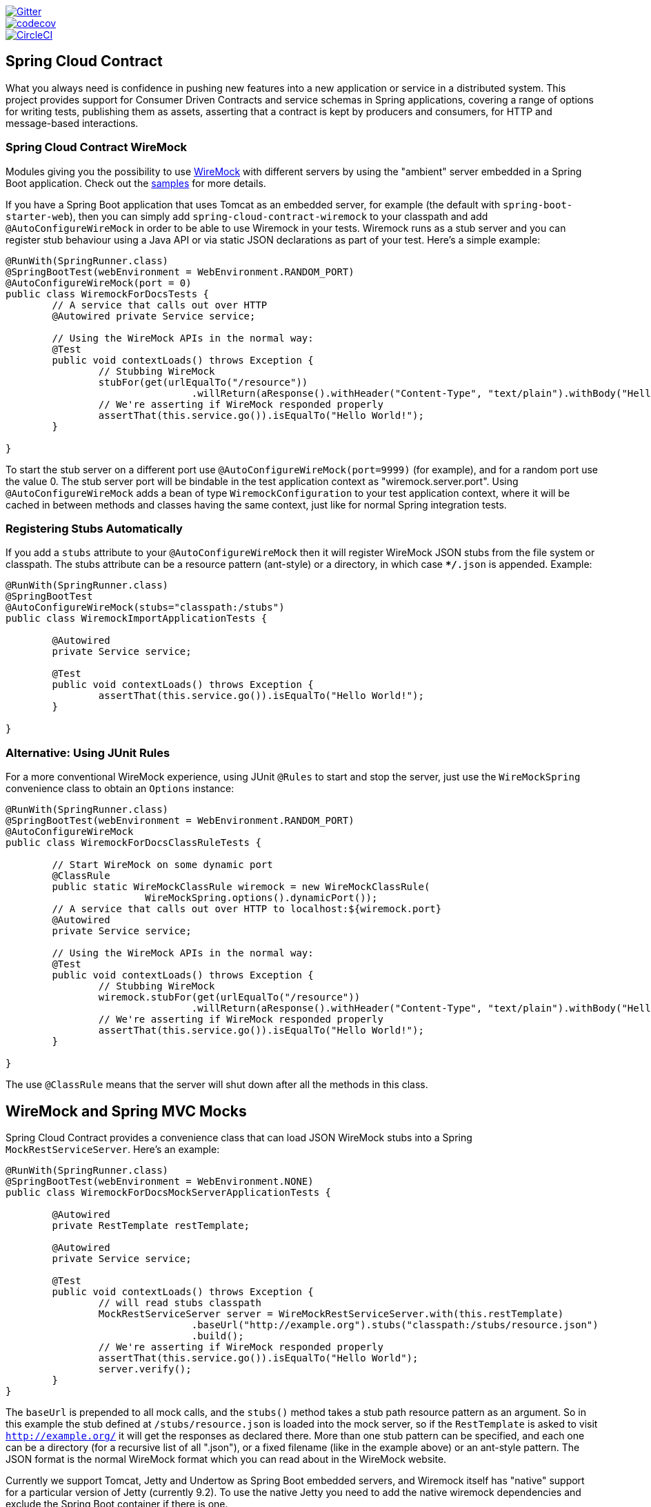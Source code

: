// Do not edit this file (e.g. go instead to src/main/asciidoc)

image::https://badges.gitter.im/Join%20Chat.svg[Gitter, link="https://gitter.im/spring-cloud/spring-cloud-contract?utm_source=badge&utm_medium=badge&utm_campaign=pr-badge&utm_content=badge"]
image::https://codecov.io/gh/spring-cloud/spring-cloud-contract/branch/master/graph/badge.svg["codecov", link="https://codecov.io/gh/spring-cloud/spring-cloud-contract"]
image::https://circleci.com/gh/spring-cloud/spring-cloud-contract.svg?style=svg["CircleCI", link="https://circleci.com/gh/spring-cloud/spring-cloud-contract"]

== Spring Cloud Contract

What you always need is confidence in pushing new features into a new application or service in a distributed system.
This project provides support for Consumer Driven Contracts and service schemas in Spring applications, covering a
range of options for writing tests, publishing them as assets, asserting that a contract is kept by producers
and consumers, for HTTP and message-based interactions.

=== Spring Cloud Contract WireMock

:core_path: ../../../..
:doc_samples: {core_path}/samples/wiremock-jetty

Modules giving you the possibility to use
http://wiremock.org[WireMock] with different servers by using the
"ambient" server embedded in a Spring Boot application. Check out the
https://github.com/spring-cloud/spring-cloud-contract/tree/master/samples[samples]
for more details.

If you have a Spring Boot application that uses Tomcat as an embedded
server, for example (the default with `spring-boot-starter-web`), then
you can simply add `spring-cloud-contract-wiremock` to your classpath
and add `@AutoConfigureWireMock` in order to be able to use Wiremock
in your tests. Wiremock runs as a stub server and you can register
stub behaviour using a Java API or via static JSON declarations as
part of your test. Here's a simple example:

[source,java,indent=0]
----
@RunWith(SpringRunner.class)
@SpringBootTest(webEnvironment = WebEnvironment.RANDOM_PORT)
@AutoConfigureWireMock(port = 0)
public class WiremockForDocsTests {
	// A service that calls out over HTTP
	@Autowired private Service service;

	// Using the WireMock APIs in the normal way:
	@Test
	public void contextLoads() throws Exception {
		// Stubbing WireMock
		stubFor(get(urlEqualTo("/resource"))
				.willReturn(aResponse().withHeader("Content-Type", "text/plain").withBody("Hello World!")));
		// We're asserting if WireMock responded properly
		assertThat(this.service.go()).isEqualTo("Hello World!");
	}

}
----

To start the stub server on a different port use `@AutoConfigureWireMock(port=9999)` (for example), and for a random port use the value 0. The stub server port will be bindable in the test application context as "wiremock.server.port". Using `@AutoConfigureWireMock` adds a bean of type `WiremockConfiguration` to your test application context, where it will be cached in between methods and classes having the same context, just like for normal Spring integration tests.

=== Registering Stubs Automatically

If you add a `stubs` attribute to your `@AutoConfigureWireMock` then
it will register WireMock JSON stubs from the file system or
classpath. The stubs attribute can be a resource pattern (ant-style)
or a directory, in which case `**/*.json` is appended. Example:

----
@RunWith(SpringRunner.class)
@SpringBootTest
@AutoConfigureWireMock(stubs="classpath:/stubs")
public class WiremockImportApplicationTests {

	@Autowired
	private Service service;

	@Test
	public void contextLoads() throws Exception {
		assertThat(this.service.go()).isEqualTo("Hello World!");
	}

}
----

=== Alternative: Using JUnit Rules

For a more conventional WireMock experience, using JUnit `@Rules` to
start and stop the server, just use the `WireMockSpring` convenience
class to obtain an `Options` instance:

[source,java,indent=0]
----
@RunWith(SpringRunner.class)
@SpringBootTest(webEnvironment = WebEnvironment.RANDOM_PORT)
@AutoConfigureWireMock
public class WiremockForDocsClassRuleTests {

	// Start WireMock on some dynamic port
	@ClassRule
	public static WireMockClassRule wiremock = new WireMockClassRule(
			WireMockSpring.options().dynamicPort());
	// A service that calls out over HTTP to localhost:${wiremock.port}
	@Autowired
	private Service service;

	// Using the WireMock APIs in the normal way:
	@Test
	public void contextLoads() throws Exception {
		// Stubbing WireMock
		wiremock.stubFor(get(urlEqualTo("/resource"))
				.willReturn(aResponse().withHeader("Content-Type", "text/plain").withBody("Hello World!")));
		// We're asserting if WireMock responded properly
		assertThat(this.service.go()).isEqualTo("Hello World!");
	}

}
----

The use `@ClassRule` means that the server will shut down after all the methods in this class.

== WireMock and Spring MVC Mocks

Spring Cloud Contract provides a convenience class that can load JSON WireMock stubs into a
Spring `MockRestServiceServer`. Here's an example:

[source,java,indent=0]
----
@RunWith(SpringRunner.class)
@SpringBootTest(webEnvironment = WebEnvironment.NONE)
public class WiremockForDocsMockServerApplicationTests {

	@Autowired
	private RestTemplate restTemplate;

	@Autowired
	private Service service;

	@Test
	public void contextLoads() throws Exception {
		// will read stubs classpath
		MockRestServiceServer server = WireMockRestServiceServer.with(this.restTemplate)
				.baseUrl("http://example.org").stubs("classpath:/stubs/resource.json")
				.build();
		// We're asserting if WireMock responded properly
		assertThat(this.service.go()).isEqualTo("Hello World");
		server.verify();
	}
}
----

The `baseUrl` is prepended to all mock calls, and the `stubs()`
method takes a stub path resource pattern as an argument. So in this
example the stub defined at `/stubs/resource.json` is loaded into the
mock server, so if the `RestTemplate` is asked to visit
`http://example.org/` it will get the responses as declared
there. More than one stub pattern can be specified, and each one can
be a directory (for a recursive list of all ".json"), or a fixed
filename (like in the example above) or an ant-style pattern. The JSON
format is the normal WireMock format which you can read about in the
WireMock website.

Currently we support Tomcat, Jetty and Undertow as Spring Boot
embedded servers, and Wiremock itself has "native" support for a
particular version of Jetty (currently 9.2). To use the native Jetty
you need to add the native wiremock dependencies and exclude the
Spring Boot container if there is one.

== Generating Stubs using RestDocs

https://projects.spring.io/spring-restdocs[Spring RestDocs] can be
used to generate documentation (e.g. in asciidoctor format) for an
HTTP API with Spring MockMvc or RestEasy. At the same time as you
generate documentation for your API, you can also generate WireMock
stubs, by using Spring Cloud Contract WireMock. Just write your normal
RestDocs test cases and use `@AutoConfigureRestDocs` to have stubs
automatically in the restdocs output directory. For example:


[source,java,indent=0]
----
@RunWith(SpringRunner.class)
@SpringBootTest
@AutoConfigureRestDocs(outputDir = "target/snippets")
@AutoConfigureMockMvc
public class ApplicationTests {

	@Autowired
	private MockMvc mockMvc;

	@Test
	public void contextLoads() throws Exception {
		mockMvc.perform(get("/resource"))
				.andExpect(content().string("Hello World"))
				.andDo(document("resource"));
	}
}
----

From this test will be generated a WireMock stub at
"target/snippets/stubs/resource.json". It matches all GET requests to
the "/resource" path.

Without any additional configuration this will create a stub with a
request matcher for the HTTP method and all headers except "host" and
"content-length". To match the request more precisely, for example to
match the body of a POST or PUT, we need to explicitly create a
request matcher. This will do two things: 1) create a stub that only
matches the way you specify, 2) assert that the request in the test
case also matches the same conditions.

The main entry point for this is `WireMockRestDocs.verify()` which can
be used as a substitute for the `document()` convenience method. For
example:

[source,java,indent=0]
----
@RunWith(SpringRunner.class)
@SpringBootTest
@AutoConfigureRestDocs(outputDir = "target/snippets")
@AutoConfigureMockMvc
public class ApplicationTests {

	@Autowired
	private MockMvc mockMvc;

	@Test
	public void contextLoads() throws Exception {
		mockMvc.perform(post("/resource")
                .content("{\"id\":\"123456\",\"message\":\"Hello World\"}"))
				.andExpect(status.isOk())
				.andDo(verify().jsonPath("$.id")
                        .stub("resource"));
	}
}
----

So this contract is saying: any valid POST with an "id" field will get
back an the same response as in this test. You can chain together
calls to `.jsonPath()` to add additional matchers. The
https://github.com/jayway/JsonPath[JayWay documentation] can help you
to get up to speed with JSON Path if it is unfamiliar to you.

Instead of the `jsonPath` and `contentType` convenience methods, you
can also use the WireMock APIs to verify the request matches the
created stub. Example:

[source,java,indent=0]
----
	@Test
	public void contextLoads() throws Exception {
		mockMvc.perform(post("/resource")
                .content("{\"id\":\"123456\",\"message\":\"Hello World\"}"))
				.andExpect(status.isOk())
				.andDo(verify()
						.wiremock(WireMock.post(
							urlPathEquals("/resource"))
							.withRequestBody(matchingJsonPath("$.id"))
                        .stub("post-resource"));
	}
----

The WireMock API is rich - you can match headers, query parameters,
and request body by regex as well as by json path - so this can useful
to create stubs with a wider range of parameters. The above example
will generate a stub something like this:

.post-resource.json
[source,json]
----
{
  "request" : {
    "url" : "/resource",
    "method" : "POST",
    "bodyPatterns" : [ {
      "matchesJsonPath" : "$.id"
    }]
  },
  "response" : {
    "status" : 200,
    "body" : "Hello World",
    "headers" : {
      "X-Application-Context" : "application:-1",
      "Content-Type" : "text/plain"
    }
  }
}
----

NOTE: You can use either the `wiremock()` method or the `jsonPath()`
and `contentType()` methods to create request matchers, but not both.

On the consumer side, assuming the `resource.json` generated above is
available on the classpath, you can create a stub using WireMock in a
number of different ways, including as described above using
`@AutoConfigureWireMock(stubs="classpath:resource.json")`.

=== Spring Cloud Contract Verifier

:introduction_url: https://raw.githubusercontent.com/spring-cloud/spring-cloud-contract/master

=== Introduction

IMPORTANT: http://codearte.github.io/accurest[The documentation to the deprecated Accurest project in version 1.1.0 is available here.]

TIP: The Accurest project was initially started by Marcin Grzejszczak and Jakub Kubrynski (http://codearte.io[codearte.io])

Just to make long story short - Spring Cloud Contract Verifier is a tool that enables Consumer Driven Contract (CDC) development of JVM-based applications. It is shipped
with __Contract Definition Language__ (DSL). Contract definitions are used to produce following resources:

* JSON stub definitions to be used by WireMock when doing integration testing on the client code (__client tests__).
Test code must still be written by hand, test data is produced by Spring Cloud Contract Verifier.
* Messaging routes if you're using one. We're integrating with Spring Integration, Spring Cloud Stream, Spring AMQP and Apache Camel. You can however set your own integrations if you want to
* Acceptance tests (in JUnit or Spock) used to verify if server-side implementation of the API is compliant with the contract (__server tests__).
Full test is generated by Spring Cloud Contract Verifier.

Spring Cloud Contract Verifier moves TDD to the level of software architecture.

==== Spring Cloud Contract Webinar

You can check out the video from the Spring Cloud Contract Webinar to watch the
explanation of the project and the concept of Consuner Driven Contracts. Video was recorded
on 25.10.2016.

video::4fJiz0woxAc[youtube]

==== Why?

Let us assume that we have a system comprising of multiple microservices:

image::https://raw.githubusercontent.com/spring-cloud/spring-cloud-contract/master/docs/src/main/asciidoc/images/Deps.png[Microservices Architecture]

===== Testing issues

If we wanted to test the application in top left corner if it can communicate with other services then we could do one of two things:

- deploy all microservices and perform end to end tests
- mock other microservices in unit / integration tests

Both have their advantages but also a lot of disadvantages. Let's focus on the latter.

*Deploy all microservices and perform end to end tests*

Advantages:

- simulates production
- tests real communication between services

Disadvantages:

- to test one microservice we would have to deploy 6 microservices, a couple of databases etc.
- the environment where the tests would be conducted would be locked for a single suite of tests (i.e. nobody else would be able to run the tests in the meantime).
- long to run
- very late feedback
- extremely hard to debug

*Mock other microservices in unit / integration tests*

Advantages:

- very fast feedback
- no infrastructure requirements

Disadvantages:

- the implementor of the service creates stubs thus they might have nothing to do with the reality
- you can go to production with passing tests and failing production

To solve the aforementioned issues Spring Cloud Contract Verifier with Stub Runner were created. Their main idea is to give you very fast feedback, without the need
to set up the whole world of microservices.

image::https://raw.githubusercontent.com/spring-cloud/spring-cloud-contract/master/docs/src/main/asciidoc/images/Stubs1.png[Stubbed Services]

If you work on stubs then the only applications you need are those that your application is using directly.

image::https://raw.githubusercontent.com/spring-cloud/spring-cloud-contract/master/docs/src/main/asciidoc/images/Stubs2.png[Stubbed Services]

Spring Cloud Contract Verifier gives you the certainty that the stubs that you're using were created by the service that you're calling. Also if you can use them it means that they were
tested against the producer's side. In other words - you can trust those stubs.

==== Purposes

The main purposes of Spring Cloud Contract Verifier with Stub Runner are:

  - to ensure that WireMock / Messaging stubs (used when developing the client) are doing exactly what actual server-side implementation will do,
  - to promote ATDD method and Microservices architectural style,
  - to provide a way to publish changes in contracts that are immediately visible on both sides,
  - to generate boilerplate test code used on the server side.

IMPORTANT: Spring Cloud Contract Verifier's purpose is NOT to start writing business features in the contracts.
Let's assume that we have a business use case of fraud check. If a user can be a fraud for 100 different reasons,
we would assume that you would create 2 contracts. One for the positive and one for the negative fraud case.
Contract tests are used to test contracts between applications and not to simulate full behaviour.

==== Client Side

During the tests you want to have a WireMock instance / Messaging route up and running that simulates the service Y.
You would like to feed that instance with a proper stub definition. That stub definition would need
to be valid and should also be reusable on the server side.

__Summing it up:__ On this side, in the stub definition, you can use patterns for request stubbing and you need exact
values for responses.

==== Server Side

Being a service Y since you are developing your stub, you need to be sure that it's actually resembling your
concrete implementation. You can't have a situation where your stub acts in one way and your application on
production behaves in a different way.

That's why from the provided stub acceptance tests will be generated that will ensure
that your application behaves in the same way as you define in your stub.

__Summing it up:__ On this side, in the stub definition, you need exact values as request and can use patterns/methods
for response verification.

==== Step by step guide to CDC

Let's take an example of Fraud Detection and Loan Issuance process. The business scenario is such that we want to issue loans to people but don't want them to steal the money from us. The current implementation of our system grants loans to everybody.

Let's assume that the `Loan Issuance` is a client to the
`Fraud Detection` server. In the current sprint we are required to develop a new feature - if a client wants to borrow too much money then we mark him as fraud.

Technical remark - Fraud Detection will have artifact id `http-server`, Loan Issuance `http-client` and both have group id `com.example`.

Social remark - both client and server development teams need to communicate directly and discuss changes while
going through the process. CDC is all about communication.

The https://github.com/spring-cloud/spring-cloud-contract/tree/master/samples/standalone/dsl/http-server[server side code is available here] and https://github.com/spring-cloud/spring-cloud-contract/tree/master/samples/standalone/dsl/http-client[the client side code here].

TIP: In this case the ownership of the contracts lays on the producer side. It means that physically
all the contract are present in the producer's repository

===== Technical note

If using the *SNAPSHOT* / *Milestone* / *Release Candidate* versions please add the following section to your

Maven POM

[source,xml,indent=0]
----
<repositories>
    <repository>
        <id>spring-snapshots</id>
        <name>Spring Snapshots</name>
        <url>https://repo.spring.io/snapshot</url>
        <snapshots>
            <enabled>true</enabled>
        </snapshots>
    </repository>
    <repository>
        <id>spring-milestones</id>
        <name>Spring Milestones</name>
        <url>https://repo.spring.io/milestone</url>
        <snapshots>
            <enabled>false</enabled>
        </snapshots>
    </repository>
    <repository>
        <id>spring-releases</id>
        <name>Spring Releases</name>
        <url>https://repo.spring.io/release</url>
        <snapshots>
            <enabled>false</enabled>
        </snapshots>
    </repository>
</repositories>
<pluginRepositories>
    <pluginRepository>
        <id>spring-snapshots</id>
        <name>Spring Snapshots</name>
        <url>https://repo.spring.io/snapshot</url>
        <snapshots>
            <enabled>true</enabled>
        </snapshots>
    </pluginRepository>
    <pluginRepository>
        <id>spring-milestones</id>
        <name>Spring Milestones</name>
        <url>https://repo.spring.io/milestone</url>
        <snapshots>
            <enabled>false</enabled>
        </snapshots>
    </pluginRepository>
    <pluginRepository>
        <id>spring-releases</id>
        <name>Spring Releases</name>
        <url>https://repo.spring.io/release</url>
        <snapshots>
            <enabled>false</enabled>
        </snapshots>
    </pluginRepository>
</pluginRepositories>
----

Gradle build

[source,groovy,indent=0]
----
repositories {
	mavenCentral()
	mavenLocal()
	maven { url "http://repo.spring.io/snapshot" }
	maven { url "http://repo.spring.io/milestone" }
	maven { url "http://repo.spring.io/release" }
}
----

===== Consumer side (Loan Issuance)

As a developer of the Loan Issuance service (a consumer of the Fraud Detection server):

*start doing TDD by writing a test to your feature*

[source,groovy,indent=0]
----
@Test
public void shouldBeRejectedDueToAbnormalLoanAmount() {
    // given:
    LoanApplication application = new LoanApplication(new Client("1234567890"),
            99999);
    // when:
    LoanApplicationResult loanApplication = service.loanApplication(application);
    // then:
    assertThat(loanApplication.getLoanApplicationStatus())
            .isEqualTo(LoanApplicationStatus.LOAN_APPLICATION_REJECTED);
    assertThat(loanApplication.getRejectionReason()).isEqualTo("Amount too high");
}
----

We've just written a test of our new feature. If a loan application for a big amount is received we should reject that loan application with some description.

*write the missing implementation*

At some point in time you need to send a request to the Fraud Detection service. Let's assume that we'd like to send the request containing the id of the client and the amount he wants to borrow from us. We'd like to send it to the `/fraudcheck` url via the `PUT` method.

[source,groovy,indent=0]
----
ResponseEntity<FraudServiceResponse> response =
        restTemplate.exchange("http://localhost:" + port + "/fraudcheck", HttpMethod.PUT,
                new HttpEntity<>(request, httpHeaders),
                FraudServiceResponse.class);
----

For simplicity we've hardcoded the port of the Fraud Detection service at `8080` and our application is running on `8090`.

If we'd start the written test it would obviously break since we have no service running on port `8080`.

*clone the Fraud Detection service repository locally*

We'll start playing around with the server side contract. That's why we need to first clone it.

[source,bash,indent=0]
----
git clone https://your-git-server.com/server-side.git local-http-server-repo
----

*define the contract locally in the repo of Fraud Detection service*

As consumers we need to define what exactly we want to achieve. We need to formulate our expectations. That's why we write the following contract.

[source,groovy,indent=0]
----
package contracts

org.springframework.cloud.contract.spec.Contract.make {
			request { // (1)
				method 'PUT' // (2)
				url '/fraudcheck' // (3)
				body([ // (4)
					clientId: value(consumer(regex('[0-9]{10}'))),
					loanAmount: 99999
					])
				headers { // (5)
					header('Content-Type', 'application/vnd.fraud.v1+json')
				}
			}
			response { // (6)
				status 200 // (7)
				body([ // (8)
					fraudCheckStatus: "FRAUD",
					rejectionReason: "Amount too high"
				])
				headers { // (9)
					 header('Content-Type': value(
							 producer(regex('application/vnd.fraud.v1.json.*')),
							 consumer('application/vnd.fraud.v1+json'))
					 )
				}
			}
}

/*
Since we don't want to force on the user to hardcode values of fields that are dynamic
(timestamps, database ids etc.), one can provide parametrize those entries by using the
`value(consumer(...), producer(...))` method. That way what's present in the `consumer`
section will end up in the produced stub. What's there in the `producer` will end up in the
autogenerated test. If you provide only the regular expression side without the concrete
value then Spring Cloud Contract will generate one for you.

From the Consumer perspective, when shooting a request in the integration test:

(1) - If the consumer sends a request
(2) - With the "PUT" method
(3) - to the URL "/fraudcheck"
(4) - with the JSON body that
 * has a field `clientId` that matches a regular expression `[0-9]{10}`
 * has a field `loanAmount` that is equal to `99999`
(5) - with header `Content-Type` equal to `application/vnd.fraud.v1+json`
(6) - then the response will be sent with
(7) - status equal `200`
(8) - and JSON body equal to
 { "fraudCheckStatus": "FRAUD", "rejectionReason": "Amount too high" }
(9) - with header `Content-Type` equal to `application/vnd.fraud.v1+json`

From the Producer perspective, in the autogenerated producer-side test:

(1) - A request will be sent to the producer
(2) - With the "PUT" method
(3) - to the URL "/fraudcheck"
(4) - with the JSON body that
 * has a field `clientId` that will have a generated value that matches a regular expression `[0-9]{10}`
 * has a field `loanAmount` that is equal to `99999`
(5) - with header `Content-Type` equal to `application/vnd.fraud.v1+json`
(6) - then the test will assert if the response has been sent with
(7) - status equal `200`
(8) - and JSON body equal to
 { "fraudCheckStatus": "FRAUD", "rejectionReason": "Amount too high" }
(9) - with header `Content-Type` matching `application/vnd.fraud.v1+json.*`
 */
----

The Contract is written using a statically typed Groovy DSL. You might be wondering what are those
`value(client(...), server(...))` parts. By using this notation Spring Cloud Contract allows you to
define parts of a JSON / URL / etc. which are dynamic. In case of an identifier or a timestamp you
don't want to hardcode a value. You want to allow some different ranges of values. That's why for
the consumer side you can set regular expressions matching those values. You can provide the body
either by means of a map notation or String with interpolations.
https://cloud.spring.io/spring-cloud-contract/spring-cloud-contract.html#_contract_dsl[Consult the docs
for more information.] We highly recommend using the map notation!

TIP: It's really important that you understand the map notation to set up contracts. Please read the
http://groovy-lang.org/json.html[Groovy docs regarding JSON]

The aforementioned contract is an agreement between two sides that:

- if an HTTP request is sent with
** a method `PUT` on an endpoint `/fraudcheck`
** JSON body with `clientPesel` matching the regular expression `[0-9]{10}` and `loanAmount` equal to `99999`
** and with a header `Content-Type` equal to `application/vnd.fraud.v1+json`
- then an HTTP response would be sent to the consumer that
** has status `200`
** contains JSON body with the `fraudCheckStatus` field containing a value `FRAUD` and the `rejectionReason` field having value `Amount too high`
** and a `Content-Type` header with a value of `application/vnd.fraud.v1+json`

Once we're ready to check the API in practice in the integration tests we need to just install the stubs locally

*add the Spring Cloud Contract Verifier plugin*

We can add either Maven or Gradle plugin - in this example we'll show how to add Maven. First we need to add the `Spring Cloud Contract` BOM.

[source,xml,indent=0]
----
<dependencyManagement>
    <dependencies>
        <dependency>
            <groupId>org.springframework.cloud</groupId>
            <artifactId>spring-cloud-dependencies</artifactId>
            <version>${spring-cloud-dependencies.version}</version>
            <type>pom</type>
            <scope>import</scope>
        </dependency>
    </dependencies>
</dependencyManagement>
----

Next, the `Spring Cloud Contract Verifier` Maven plugin

[source,xml,indent=0]
----
<plugin>
    <groupId>org.springframework.cloud</groupId>
    <artifactId>spring-cloud-contract-maven-plugin</artifactId>
    <version>${spring-cloud-contract.version}</version>
    <extensions>true</extensions>
    <configuration>
        <packageWithBaseClasses>com.example.fraud</packageWithBaseClasses>
    </configuration>
</plugin>
----

Since the plugin was added we get the `Spring Cloud Contract Verifier` features which from the provided contracts:

- generate and run tests
- produce and install stubs

We don't want to generate tests since we, as consumers, want only to play with the stubs. That's why we need to skip the tests generation and execution. When we execute:

[source,bash,indent=0]
----
cd local-http-server-repo
./mvnw clean install -DskipTests
----

In the logs we'll see something like this:

[source,bash,indent=0]
----
[INFO] --- spring-cloud-contract-maven-plugin:1.0.0.BUILD-SNAPSHOT:generateStubs (default-generateStubs) @ http-server ---
[INFO] Building jar: /some/path/http-server/target/http-server-0.0.1-SNAPSHOT-stubs.jar
[INFO]
[INFO] --- maven-jar-plugin:2.6:jar (default-jar) @ http-server ---
[INFO] Building jar: /some/path/http-server/target/http-server-0.0.1-SNAPSHOT.jar
[INFO]
[INFO] --- spring-boot-maven-plugin:1.4.0.BUILD-SNAPSHOT:repackage (default) @ http-server ---
[INFO]
[INFO] --- maven-install-plugin:2.5.2:install (default-install) @ http-server ---
[INFO] Installing /some/path/http-server/target/http-server-0.0.1-SNAPSHOT.jar to /path/to/your/.m2/repository/com/example/http-server/0.0.1-SNAPSHOT/http-server-0.0.1-SNAPSHOT.jar
[INFO] Installing /some/path/http-server/pom.xml to /path/to/your/.m2/repository/com/example/http-server/0.0.1-SNAPSHOT/http-server-0.0.1-SNAPSHOT.pom
[INFO] Installing /some/path/http-server/target/http-server-0.0.1-SNAPSHOT-stubs.jar to /path/to/your/.m2/repository/com/example/http-server/0.0.1-SNAPSHOT/http-server-0.0.1-SNAPSHOT-stubs.jar
----

This line is extremely important

[source,bash,indent=0]
----
[INFO] Installing /some/path/http-server/target/http-server-0.0.1-SNAPSHOT-stubs.jar to /path/to/your/.m2/repository/com/example/http-server/0.0.1-SNAPSHOT/http-server-0.0.1-SNAPSHOT-stubs.jar
----

It's confirming that the stubs of the `http-server` have been installed in the local repository.

*run the integration tests*

In order to profit from the Spring Cloud Contract Stub Runner functionality of automatic stub downloading you have to do the following in our consumer side project (`Loan Application service`).

Add the `Spring Cloud Contract` BOM

[source,xml,indent=0]
----
<dependencyManagement>
    <dependencies>
        <dependency>
            <groupId>org.springframework.cloud</groupId>
            <artifactId>spring-cloud-dependencies</artifactId>
            <version>${spring-cloud-dependencies.version}</version>
            <type>pom</type>
            <scope>import</scope>
        </dependency>
    </dependencies>
</dependencyManagement>
----

Add the dependency to `Spring Cloud Contract Stub Runner`

[source,xml,indent=0]
----
<dependency>
    <groupId>org.springframework.cloud</groupId>
    <artifactId>spring-cloud-starter-contract-stub-runner</artifactId>
    <scope>test</scope>
</dependency>
----

Annotate your test class with `@AutoConfigureStubRunner`. In the annotation provide the group id and artifact id for the Stub Runner to download stubs of your collaborators. Also provide the offline work switch since you're playing with the collaborators offline (optional step).

[source,groovy,indent=0]
----
@RunWith(SpringRunner.class)
@SpringBootTest
@AutoConfigureStubRunner(ids = {"com.example:http-server-dsl:+:stubs:8080"}, workOffline = true)
public class LoanApplicationServiceTests {
----

Now if you run your tests you'll see sth like this:

[source,bash,indent=0]
----
2016-07-19 14:22:25.403  INFO 41050 --- [           main] o.s.c.c.stubrunner.AetherStubDownloader  : Desired version is + - will try to resolve the latest version
2016-07-19 14:22:25.438  INFO 41050 --- [           main] o.s.c.c.stubrunner.AetherStubDownloader  : Resolved version is 0.0.1-SNAPSHOT
2016-07-19 14:22:25.439  INFO 41050 --- [           main] o.s.c.c.stubrunner.AetherStubDownloader  : Resolving artifact com.example:http-server:jar:stubs:0.0.1-SNAPSHOT using remote repositories []
2016-07-19 14:22:25.451  INFO 41050 --- [           main] o.s.c.c.stubrunner.AetherStubDownloader  : Resolved artifact com.example:http-server:jar:stubs:0.0.1-SNAPSHOT to /path/to/your/.m2/repository/com/example/http-server/0.0.1-SNAPSHOT/http-server-0.0.1-SNAPSHOT-stubs.jar
2016-07-19 14:22:25.465  INFO 41050 --- [           main] o.s.c.c.stubrunner.AetherStubDownloader  : Unpacking stub from JAR [URI: file:/path/to/your/.m2/repository/com/example/http-server/0.0.1-SNAPSHOT/http-server-0.0.1-SNAPSHOT-stubs.jar]
2016-07-19 14:22:25.475  INFO 41050 --- [           main] o.s.c.c.stubrunner.AetherStubDownloader  : Unpacked file to [/var/folders/0p/xwq47sq106x1_g3dtv6qfm940000gq/T/contracts100276532569594265]
2016-07-19 14:22:27.737  INFO 41050 --- [           main] o.s.c.c.stubrunner.StubRunnerExecutor    : All stubs are now running RunningStubs [namesAndPorts={com.example:http-server:0.0.1-SNAPSHOT:stubs=8080}]
----

Which means that Stub Runner has found your stubs and started a server for app with group id `com.example`, artifact id `http-server` with version `0.0.1-SNAPSHOT` of the stubs and with `stubs` classifier on port `8080`.

*file a PR*

What we did until now is an iterative process. We can play around with the contract, install it locally and work on the consumer side until we're happy with the contract.

Once we're satisfied with the results and the test passes publish a PR to the server side. Currently the consumer side work is done.

===== Producer side (Fraud Detection server)

As a developer of the Fraud Detection server (a server to the Loan Issuance service):

*initial implementation*

As a reminder here you can see the initial implementation

[source,java,indent=0]
----
@RequestMapping(
        value = "/fraudcheck",
        method = PUT,
        consumes = FRAUD_SERVICE_JSON_VERSION_1,
        produces = FRAUD_SERVICE_JSON_VERSION_1)
public FraudCheckResult fraudCheck(@RequestBody FraudCheck fraudCheck) {
return new FraudCheckResult(FraudCheckStatus.OK, NO_REASON);
}
----

*take over the PR*

[source,bash,indent=0]
----
git checkout -b contract-change-pr master
git pull https://your-git-server.com/server-side-fork.git contract-change-pr
----

You have to add the dependencies needed by the autogenerated tests

[source,xml,indent=0]
----
    <dependency>
    <groupId>org.springframework.cloud</groupId>
    <artifactId>spring-cloud-starter-contract-verifier</artifactId>
    <scope>test</scope>
</dependency>
----

In the configuration of the Maven plugin we passed the `baseClassForTests` property

[source,xml,indent=0]
----
<plugin>
    <groupId>org.springframework.cloud</groupId>
    <artifactId>spring-cloud-contract-maven-plugin</artifactId>
    <version>${spring-cloud-contract.version}</version>
    <extensions>true</extensions>
    <configuration>
        <packageWithBaseClasses>com.example.fraud</packageWithBaseClasses>
    </configuration>
</plugin>
----

That's because all the generated tests will extend that class. Over there you can set up your Spring Context or whatever is necessary. In our case we're using http://rest-assured.io/[Rest Assured MVC] to start the server side `FraudDetectionController`.

[source,java,indent=0]
----
package com.example.fraud;

import com.example.fraud.FraudDetectionController;
import com.jayway.restassured.module.mockmvc.RestAssuredMockMvc;

import org.junit.Before;

public class FraudBase {

	@Before
	public void setup() {
		RestAssuredMockMvc.standaloneSetup(new FraudDetectionController());
	}

	public void assertThatRejectionReasonIsNull(Object rejectionReason) {
		assert rejectionReason == null;
	}
}
----

Now, if you run the `./mvnw clean install` you would get sth like this:

[source,bash,indent=0]
----
Results :

Tests in error:
  ContractVerifierTest.validate_shouldMarkClientAsFraud:32 » IllegalState Parsed...
----

That's because you have a new contract from which a test was generated and it failed since you haven't implemented the feature. The autogenerated test would look like this:

[source,java,indent=0]
----
@Test
public void validate_shouldMarkClientAsFraud() throws Exception {
    // given:
        MockMvcRequestSpecification request = given()
                .header("Content-Type", "application/vnd.fraud.v1+json")
                .body("{\"clientPesel\":\"1234567890\",\"loanAmount\":99999}");

    // when:
        ResponseOptions response = given().spec(request)
                .put("/fraudcheck");

    // then:
        assertThat(response.statusCode()).isEqualTo(200);
        assertThat(response.header("Content-Type")).matches("application/vnd.fraud.v1.json.*");
    // and:
        DocumentContext parsedJson = JsonPath.parse(response.getBody().asString());
        assertThatJson(parsedJson).field("fraudCheckStatus").matches("[A-Z]{5}");
        assertThatJson(parsedJson).field("rejectionReason").isEqualTo("Amount too high");
}
----

As you can see all the `producer()` parts of the Contract that were present in the `value(consumer(...), producer(...))` blocks got injected into the test.

What's important here to note is that on the producer side we also are doing TDD. We have expectations in form of a test. This test is shooting a request to our own application to an URL, headers and body defined in the contract. It also is expecting very precisely defined values in the response. In other words you have is your `red` part of `red`, `green` and `refactor`. Time to convert the `red` into the `green`.

*write the missing implementation*

Now since we now what is the expected input and expected output let's write the missing implementation.

[source,java,indent=0]
----
@RequestMapping(
        value = "/fraudcheck",
        method = PUT,
        consumes = FRAUD_SERVICE_JSON_VERSION_1,
        produces = FRAUD_SERVICE_JSON_VERSION_1)
public FraudCheckResult fraudCheck(@RequestBody FraudCheck fraudCheck) {
if (amountGreaterThanThreshold(fraudCheck)) {
    return new FraudCheckResult(FraudCheckStatus.FRAUD, AMOUNT_TOO_HIGH);
}
return new FraudCheckResult(FraudCheckStatus.OK, NO_REASON);
}
----

If we execute `./mvnw clean install` again the tests will pass. Since the `Spring Cloud Contract Verifier` plugin adds the tests to the `generated-test-sources` you can actually run those tests from your IDE.

*deploy your app*

Once you've finished your work it's time to deploy your change. First merge the branch

[source,bash,indent=0]
----
git checkout master
git merge --no-ff contract-change-pr
git push origin master
----

Then we assume that your CI would run sth like `./mvnw clean deploy` which would publish both the application and the stub artifcats.

===== Consumer side (Loan Issuance) final step

As a developer of the Loan Issuance service (a consumer of the Fraud Detection server):

*merge branch to master*

[source,bash,indent=0]
----
git checkout master
git merge --no-ff contract-change-pr
----

*work online*

Now you can disable the offline work for Spring Cloud Contract Stub Runner ad provide where the repository with your stubs is placed. At this moment the stubs of the server side will be automatically downloaded from Nexus / Artifactory.
You can switch off the value of the `workOffline` parameter in your annotation. Below you can see an
example of achieving the same by changing the properties.

[source,yaml,indent=0]
----
stubrunner:
  ids: 'com.example:http-server-dsl:+:stubs:8080'
  repositoryRoot: http://repo.spring.io/libs-snapshot
----

And that's it!

==== Dependencies

Spring Cloud Contract Verifier and Stub Runner are using the following libraries

- http://wiremock.org/[WireMock]
- https://github.com/jayway/JsonPath[Jayway JSONPath]
- https://github.com/marcingrzejszczak/jsonassert[JSONAssert from Marcin Grzejszczak]

==== Additional links

Below you can find some resources related to Spring Cloud Contract Verifier and Stub Runner. Note that some can be outdated since the Spring Cloud Contract Verifier project
is under constant development.

===== Videos

*Marcin Grzejszczak and Jakub Kubryński talking about Spring Cloud Contract Verifier*

video::msRFcQM07-Y[youtube]

https://www.youtube.com/watch?v=msRFcQM07-Y[click here to see the video]

*Olga Maciaszek-Sharma talking about Accurest (Spring Cloud Contract Verifier predecessor)*

video::daafmTYFoDU[youtube]

https://www.youtube.com/watch?v=daafmTYFoDU[click here to see the video]

*Marcin Grzejszczak and Jakub Kubryński talking about Accurest (Spring Cloud Contract Verifier predecessor)*

video::130779882[vimeo]

https://vimeo.com/130779882[click here to see the video]

===== Readings

- http://www.slideshare.net/MarcinGrzejszczak/stick-to-the-rules-consumer-driven-contracts-201507-confitura[Slides from Marcin Grzejszczak's talk about Accurest]
- http://toomuchcoding.com/blog/categories/accurest/[Accurest related articles from Marcin Grzejszczak's blog]
- http://toomuchcoding.com/blog/categories/spring-cloud-contract/[Spring Cloud Contract related articles from Marcin Grzejszczak's blog]
- http://groovy-lang.org/json.html[Groovy docs regarding JSON]

==== Samples

Here you can find some https://github.com/spring-cloud/spring-cloud-contract/tree/master/samples/[samples].

=== FAQ

==== Why use Spring Cloud Contract Verifier and not X ?

For the time being Spring Cloud Contract Verifier is a JVM based tool. So it could be your first pick when you're already creating
software for the JVM. This project has a lot of really interesting features but especially quite a few of them definitely make
Spring Cloud Contract Verifier stand out on the "market" of Consumer Driven Contract (CDC) tooling. Out of many the most interesting are:

- Possibility to do CDC with messaging
- Clear and easy to use, statically typed DSL
- Possibility to copy paste your current JSON file to the contract and only edit its elements
- Automatic generation of tests from the defined Contract
- Stub Runner functionality - the stubs are automatically downloaded at runtime from Nexus / Artifactory
- Spring Cloud integration - no discovery service is needed for integration tests

==== What is this value(consumer(), producer()) ?

One of the biggest challenges related to stubs is their reusability. Only if they can be vastly used, will they serve their purpose.
What typically makes that difficult are the hard-coded values of request / response elements. For example dates or ids.
Imagine the following JSON request

[source,json,indent=0]
----
{
    "time" : "2016-10-10 20:10:15",
    "id" : "9febab1c-6f36-4a0b-88d6-3b6a6d81cd4a",
    "body" : "foo"
}
----

and JSON response

[source,json,indent=0]
----
{
    "time" : "2016-10-10 21:10:15",
    "id" : "c4231e1f-3ca9-48d3-b7e7-567d55f0d051",
    "body" : "bar"
}
----

Imagine the pain required to set proper value of the `time` field (let's assume that this content is generated by the
database) by changing the clock in the system or providing stub implementations of data providers. The same is related
to the field called `id`. Will you create a stubbed implementation of UUID generator? Makes little sense...

So as a consumer you would like to send a request that matches any form of a time or any UUID. That way your system
will work as usual - will generate data and you won't have to stub anything out. Let's assume that in case of the aforementioned
JSON the most important part is the `body` field. You can focus on that and provide matching for other fields. In other words
you would like the stub to work like this:

[source,json,indent=0]
----
{
    "time" : "SOMETHING THAT MATCHES TIME",
    "id" : "SOMETHING THAT MATCHES UUID",
    "body" : "foo"
}
----

As far as the response goes as a consumer you need a concrete value that you can operate on. So such a JSON is valid

[source,json,indent=0]
----
{
    "time" : "2016-10-10 21:10:15",
    "id" : "c4231e1f-3ca9-48d3-b7e7-567d55f0d051",
    "body" : "bar"
}
----

As you could see in the previous sections we generate tests from contracts. So from the producer's side the situation looks
much different. We're parsing the provided contract and in the test we want to send a real request to your endpoints.
So for the case of a producer for the request we can't have any sort of matching. We need concrete values that the
producer's backend can work on. Such a JSON would be a valid one:

[source,json,indent=0]
----
{
    "time" : "2016-10-10 20:10:15",
    "id" : "9febab1c-6f36-4a0b-88d6-3b6a6d81cd4a",
    "body" : "foo"
}
----

On the other hand from the point of view of the validity of the contract the response doesn't necessarily have to
contain concrete values of `time` or `id`. Let's say that you generate those on the producer side - again, you'd
have to do a lot of stubbing to ensure that you always return the same values. That's why from the producer's side
what you might want is the following response:

[source,json,indent=0]
----
{
    "time" : "SOMETHING THAT MATCHES TIME",
    "id" : "SOMETHING THAT MATCHES UUID",
    "body" : "bar"
}
----

How can you then provide one time a matcher for the consumer and a concrete value for the producer and vice versa?
In Spring Cloud Contract we're allowing you to provide a *dynamic value*. That means that it can differ for both
sides of the communication. You can pass the values:

Either via the `value` method

[source,groovy,indent=0]
----
value(consumer(...), producer(...))
value(stub(...), test(...))
value(client(...), server(...))
----

or using the `$()` method

[source,groovy,indent=0]
----
$(consumer(...), producer(...))
$(stub(...), test(...))
$(client(...), server(...))
----

You can read more about this in the https://cloud.spring.io/spring-cloud-contract/spring-cloud-contract.html#_contract_dsl[Contract DSL section].

Calling `value()` or `$()` tells Spring Cloud Contract that you will be passing a dynamic value.
Inside the `consumer()` method you pass the value that should be used on the consumer side (in the generated stub).
Inside the `producer()` method you pass the value that should be used on the producer side (in the generated test).

TIP: If on one side you have passed the regular expression and you haven't passed the other, then the
other side will get auto-generated.

Most often you will use that method together with the `regex` helper method. E.g. `consumer(regex('[0-9]{10}'))`.

To sum it up the contract for the aforementioned scenario would look more or less like this (the regular expression
for time and UUID are simplified and most likely invalid but we want to keep things very simple in this example):

[source,groovy,indent=0]
----
org.springframework.cloud.contract.spec.Contract.make {
				request {
					method 'GET'
					url '/someUrl'
					body([
					    time : value(consumer(regex('[0-9]{4}-[0-9]{2}-[0-9]{2} [0-2][0-9]-[0-5][0-9]-[0-5][0-9]')),
					    id: value(consumer(regex('[0-9a-zA-z]{8}-[0-9a-zA-z]{4}-[0-9a-zA-z]{4}-[0-9a-zA-z]{12}'))
					    body: "foo"
					])
				}
			response {
				status 200
				body([
					    time : value(producer(regex('[0-9]{4}-[0-9]{2}-[0-9]{2} [0-2][0-9]-[0-5][0-9]-[0-5][0-9]')),
					    id: value([producer(regex('[0-9a-zA-z]{8}-[0-9a-zA-z]{4}-[0-9a-zA-z]{4}-[0-9a-zA-z]{12}'))
					    body: "bar"
					])
			}
}
----

IMPORTANT: Please read the http://groovy-lang.org/json.html[Groovy docs related to JSON] to understand how to
properly structure the request / response bodies.

==== How to do Stubs versioning?

===== API Versioning

Let's try to answer a question what versioning really means. If you're referring to the API version then there are
different approaches.

- use Hypermedia, links and do not version your API by any means
- pass versions through headers / urls

I will not try to answer a question which approach is better. Whatever suit your needs and allows you to generate
business value should be picked.

Let's assume that you do version your API. In that case you should provide as many contracts as many versions you support.
You can create a subfolder for every version or append it to th contract name - whatever suits you more.

===== JAR versioning

If by versioning you mean the version of the JAR that contains the stubs then there are essentially two main approaches.

Let's assume that you're doing Continuous Delivery / Deployment which means that you're generating a new version of
the jar each time you go through the pipeline and that jar can go to production at any time. For example your jar version
looks like this (it got built on the 20.10.2016 at 20:15:21) :

[source,groovy,indent=0]
----
1.0.0.20161020-201521-RELEASE
----

In that case your generated stub jar will look like this.

[source,groovy,indent=0]
----
1.0.0.20161020-201521-RELEASE-stubs.jar
----

In this case you should inside your `application.yml` or `@AutoConfigureStubRunner` when referencing stubs provide the
 latest version of the stubs. You can do that by passing the `+` sign. Example

[source,java,indent=0]
----
@AutoConfigureStubRunner(ids = {"com.example:http-server-dsl:+:stubs:8080"})
----

If the versioning however is fixed (e.g. `1.0.4.RELEASE` or `2.1.1`) then you have to set the concrete value of the jar
version. Example for 2.1.1.

[source,java,indent=0]
----
@AutoConfigureStubRunner(ids = {"com.example:http-server-dsl:2.1.1:stubs:8080"})
----

===== Dev or prod stubs

You can manipulate the classifier to run the tests against current development version of the stubs of other services
 or the ones that were deployed to production. If you alter your build to deploy the stubs with the `prod-stubs` classifier
 once you reach production deployment then you can run tests in one case with dev stubs and one with prod stubs.

Example of tests using development version of stubs

[source,java,indent=0]
----
@AutoConfigureStubRunner(ids = {"com.example:http-server-dsl:+:stubs:8080"})
----

Example of tests using production version of stubs

[source,java,indent=0]
----
@AutoConfigureStubRunner(ids = {"com.example:http-server-dsl:+:prod-stubs:8080"})
----

You can pass those values also via properties from your deployment pipeline.

==== Common repo with contracts

Another way of storing contracts other than having them with the producer is keeping them in a common place.
It can be related to security issues where the consumers can't clone the producer's code. Also if you keep
contracts in a single place then you, as a producer, will know how many consumers you have and which
consumer will you break with your local changes.

===== Repo structure

Let's assume that we have a producer with coordinates `com.example:server` and 3 consumers: `client1`,
`client2`, `client3`. Then in the repository with common contracts you would have the following setup
(which you can checkout https://github.com/spring-cloud/spring-cloud-contract/tree/master/samples/standalone/contracts[here]:

[source,bash,indent=0]
----
├── com
│   └── example
│       └── server
│           ├── client1
│           │   └── expectation.groovy
│           ├── client2
│           │   └── expectation.groovy
│           ├── client3
│           │   └── expectation.groovy
│           └── pom.xml
├── mvnw
├── mvnw.cmd
├── pom.xml
└── src
    └── assembly
        └── contracts.xml
----

As you can see the under the slash-delimited groupid `/` artifact id folder (`com/example/server`) you have
expectations of the 3 consumers (`client1`, `client2` and `client3`). Expectations are the standard Groovy DSL
contract files as described throughout this documentation. This repository has to produce a JAR file that maps
one to one to the contents of the repo.

Example of a `pom.xml` inside the `server` folder.

[source,xml,indent=0]
----
<?xml version="1.0" encoding="UTF-8"?>
<project xmlns="http://maven.apache.org/POM/4.0.0" xmlns:xsi="http://www.w3.org/2001/XMLSchema-instance"
	xsi:schemaLocation="http://maven.apache.org/POM/4.0.0 http://maven.apache.org/xsd/maven-4.0.0.xsd">
	<modelVersion>4.0.0</modelVersion>

	<groupId>com.example</groupId>
	<artifactId>server</artifactId>
	<version>0.0.1-SNAPSHOT</version>

	<name>Server Stubs</name>
	<description>POM used to install locally stubs for consumer side</description>

	<parent>
		<groupId>org.springframework.boot</groupId>
		<artifactId>spring-boot-starter-parent</artifactId>
		<version>1.4.0.BUILD-SNAPSHOT</version>
		<relativePath />
	</parent>

	<properties>
		<project.build.sourceEncoding>UTF-8</project.build.sourceEncoding>
		<java.version>1.8</java.version>
		<spring-cloud-contract.version>1.0.2.BUILD-SNAPSHOT</spring-cloud-contract.version>
		<spring-cloud-dependencies.version>Camden.BUILD-SNAPSHOT</spring-cloud-dependencies.version>
	</properties>

	<dependencyManagement>
		<dependencies>
			<dependency>
				<groupId>org.springframework.cloud</groupId>
				<artifactId>spring-cloud-dependencies</artifactId>
				<version>${spring-cloud-dependencies.version}</version>
				<type>pom</type>
				<scope>import</scope>
			</dependency>
		</dependencies>
	</dependencyManagement>

	<build>
		<plugins>
			<plugin>
				<groupId>org.springframework.cloud</groupId>
				<artifactId>spring-cloud-contract-maven-plugin</artifactId>
				<version>${spring-cloud-contract.version}</version>
				<extensions>true</extensions>
				<configuration>
					<!-- By default it would search under src/test/resources/ -->
					<contractsDirectory>${project.basedir}</contractsDirectory>
				</configuration>
			</plugin>
		</plugins>
	</build>

	<repositories>
		<repository>
			<id>spring-snapshots</id>
			<name>Spring Snapshots</name>
			<url>https://repo.spring.io/snapshot</url>
			<snapshots>
				<enabled>true</enabled>
			</snapshots>
		</repository>
		<repository>
			<id>spring-milestones</id>
			<name>Spring Milestones</name>
			<url>https://repo.spring.io/milestone</url>
			<snapshots>
				<enabled>false</enabled>
			</snapshots>
		</repository>
		<repository>
			<id>spring-releases</id>
			<name>Spring Releases</name>
			<url>https://repo.spring.io/release</url>
			<snapshots>
				<enabled>false</enabled>
			</snapshots>
		</repository>
	</repositories>
	<pluginRepositories>
		<pluginRepository>
			<id>spring-snapshots</id>
			<name>Spring Snapshots</name>
			<url>https://repo.spring.io/snapshot</url>
			<snapshots>
				<enabled>true</enabled>
			</snapshots>
		</pluginRepository>
		<pluginRepository>
			<id>spring-milestones</id>
			<name>Spring Milestones</name>
			<url>https://repo.spring.io/milestone</url>
			<snapshots>
				<enabled>false</enabled>
			</snapshots>
		</pluginRepository>
		<pluginRepository>
			<id>spring-releases</id>
			<name>Spring Releases</name>
			<url>https://repo.spring.io/release</url>
			<snapshots>
				<enabled>false</enabled>
			</snapshots>
		</pluginRepository>
	</pluginRepositories>

</project>
----

As you can see there are no dependencies other than the Spring Cloud Contract Verifier Maven plugin.
Those poms are necessary for the consumer side to run `mvn clean install -DskipTests` to locally install
 stubs of the producer project.

The `pom.xml` in the root folder can look like this:

[source,xml,indent=0]
----
<?xml version="1.0" encoding="UTF-8"?>
<project xmlns="http://maven.apache.org/POM/4.0.0" xmlns:xsi="http://www.w3.org/2001/XMLSchema-instance"
		 xsi:schemaLocation="http://maven.apache.org/POM/4.0.0 http://maven.apache.org/xsd/maven-4.0.0.xsd">
	<modelVersion>4.0.0</modelVersion>

	<groupId>com.example.standalone</groupId>
	<artifactId>contracts</artifactId>
	<version>0.0.1-SNAPSHOT</version>

	<name>Contracts</name>
	<description>Contains all the Spring Cloud Contracts, well, contracts. JAR used by the producers to generate tests and stubs</description>

	<properties>
		<project.build.sourceEncoding>UTF-8</project.build.sourceEncoding>
	</properties>

	<build>
		<plugins>
			<plugin>
				<groupId>org.apache.maven.plugins</groupId>
				<artifactId>maven-assembly-plugin</artifactId>
				<executions>
					<execution>
						<id>contracts</id>
						<phase>prepare-package</phase>
						<goals>
							<goal>single</goal>
						</goals>
						<configuration>
							<attach>true</attach>
							<descriptor>${basedir}/src/assembly/contracts.xml</descriptor>
							<!-- If you want an explicit classifier remove the following line -->
							<appendAssemblyId>false</appendAssemblyId>
						</configuration>
					</execution>
				</executions>
			</plugin>
		</plugins>
	</build>

</project>
----

It's using the assembly plugin in order to build the JAR with all the contracts. Example of such setup is here:

[source,xml,indent=0]
----
<assembly xmlns="http://maven.apache.org/plugins/maven-assembly-plugin/assembly/1.1.3"
		  xmlns:xsi="http://www.w3.org/2001/XMLSchema-instance"
		  xsi:schemaLocation="http://maven.apache.org/plugins/maven-assembly-plugin/assembly/1.1.3 http://maven.apache.org/xsd/assembly-1.1.3.xsd">
	<id>project</id>
	<formats>
		<format>jar</format>
	</formats>
	<includeBaseDirectory>false</includeBaseDirectory>
	<fileSets>
		<fileSet>
			<directory>${project.basedir}</directory>
			<outputDirectory>/</outputDirectory>
			<useDefaultExcludes>true</useDefaultExcludes>
			<excludes>
				<exclude>**/${project.build.directory}/**</exclude>
				<exclude>mvnw</exclude>
				<exclude>mvnw.cmd</exclude>
				<exclude>.mvn/**</exclude>
				<exclude>src/**</exclude>
			</excludes>
		</fileSet>
	</fileSets>
</assembly>
----

===== Workflow

The workflow would look similar to the one presented in the `Step by step guide to CDC`. The only difference
 is that the producer doesn't own the contracts anymore. So the consumer and the producer have to work on
 common contracts in a common repository.

====== Consumer

When the *consumer* wants to work on the contracts offline, instead of cloning the producer code, the
consumer team clones the common repository, goes to the required producer's folder (e.g. `com/example/server`)
and runs `mvn clean install -DskipTests` to install locally the stubs converted from the contracts.

TIP: You need to have http://maven.apache.org/download.cgi[Maven installed locally]

====== Producer

As a *producer* it's enough to alter the Spring Cloud Contract Verifier to provide the URL and the dependency
of the JAR containing the contracts:

[source,xml,indent=0]
----
<plugin>
    <groupId>org.springframework.cloud</groupId>
    <artifactId>spring-cloud-contract-maven-plugin</artifactId>
    <configuration>
        <contractsRepositoryUrl>http://link/to/your/nexus/or/artifactory/or/sth</contractsRepositoryUrl>
        <contractDependency>
            <groupId>com.example.standalone</groupId>
            <artifactId>contracts</artifactId>
        </contractDependency>
    </configuration>
</plugin>
----

With this setup the JAR with groupid `com.example.standalone` and artifactid `contracts` will be downloaded
from `http://link/to/your/nexus/or/artifactory/or/sth`. It will be then unpacked in a local temporary folder
and contracts present under the `com/example/server` will be picked as the ones used to generate the
tests and the stubs. Due to this convention the producer team will know which consumer teams will be broken
when some incompatible changes are done.

The rest of the flow looks the same.

==== Can I have multiple base classes for tests?

Yes! Check out the https://cloud.spring.io/spring-cloud-contract/spring-cloud-contract.html#_different_base_classes_for_contracts[Different base classes for contracts] sections
of either Gradle or Maven plugins.

=== Links

Here you can find interesting links related to Spring Cloud Contract Verifier:

- https://github.com/spring-cloud/spring-cloud-contract/[Spring Cloud Contract Github Repository]
- https://cloud.spring.io/spring-cloud-contract/spring-cloud-contract.html[Spring Cloud Contract Documentation]
- https://cloud.spring.io/spring-cloud-contract/spring-cloud-contract.html/deprecated[Accurest Legacy Documentation]
- https://cloud.spring.io/spring-cloud-contract/spring-cloud-contract.html/#spring-cloud-contract-stub-runner[Spring Cloud Contract Stub Runner Documentation]
- https://cloud.spring.io/spring-cloud-contract/spring-cloud-contract.html/#stub-runner-for-messaging[Spring Cloud Contract Stub Runner Messaging Documentation]
- https://gitter.im/spring-cloud/spring-cloud-contract[Spring Cloud Contract Gitter]
- https://github.com/spring-cloud/spring-cloud-contract[Spring Cloud Contract Maven Plugin]

== Documentation

You can read more about Spring Cloud Contract Verifier by reading the {documentation_url}[docs]

== Contributing

Spring Cloud is released under the non-restrictive Apache 2.0 license,
and follows a very standard Github development process, using Github
tracker for issues and merging pull requests into master. If you want
to contribute even something trivial please do not hesitate, but
follow the guidelines below.

=== Sign the Contributor License Agreement
Before we accept a non-trivial patch or pull request we will need you to sign the
https://cla.pivotal.io/sign/spring[Contributor License Agreement].
Signing the contributor's agreement does not grant anyone commit rights to the main
repository, but it does mean that we can accept your contributions, and you will get an
author credit if we do.  Active contributors might be asked to join the core team, and
given the ability to merge pull requests.

=== Code of Conduct
This project adheres to the Contributor Covenant https://github.com/spring-cloud/spring-cloud-build/blob/master/docs/src/main/asciidoc/code-of-conduct.adoc[code of
conduct]. By participating, you  are expected to uphold this code. Please report
unacceptable behavior to spring-code-of-conduct@pivotal.io.

=== Code Conventions and Housekeeping
None of these is essential for a pull request, but they will all help.  They can also be
added after the original pull request but before a merge.

* Use the Spring Framework code format conventions. If you use Eclipse
  you can import formatter settings using the
  `eclipse-code-formatter.xml` file from the
  https://raw.githubusercontent.com/spring-cloud/spring-cloud-build/master/spring-cloud-dependencies-parent/eclipse-code-formatter.xml[Spring
  Cloud Build] project. If using IntelliJ, you can use the
  http://plugins.jetbrains.com/plugin/6546[Eclipse Code Formatter
  Plugin] to import the same file.
* Make sure all new `.java` files to have a simple Javadoc class comment with at least an
  `@author` tag identifying you, and preferably at least a paragraph on what the class is
  for.
* Add the ASF license header comment to all new `.java` files (copy from existing files
  in the project)
* Add yourself as an `@author` to the .java files that you modify substantially (more
  than cosmetic changes).
* Add some Javadocs and, if you change the namespace, some XSD doc elements.
* A few unit tests would help a lot as well -- someone has to do it.
* If no-one else is using your branch, please rebase it against the current master (or
  other target branch in the main project).
* When writing a commit message please follow http://tbaggery.com/2008/04/19/a-note-about-git-commit-messages.html[these conventions],
  if you are fixing an existing issue please add `Fixes gh-XXXX` at the end of the commit
  message (where XXXX is the issue number).

== How to build it

=== Project structure

Here you can find the Spring Cloud Contract folder structure

```
├── samples
├── scripts
├── spring-cloud-contract-dependencies
├── spring-cloud-contract-spec
├── spring-cloud-contract-starters
├── spring-cloud-contract-stub-runner
├── spring-cloud-contract-tools
├── spring-cloud-contract-verifier
├── spring-cloud-contract-wiremock
└── tests
```

 - `samples` - folder contains test samples together with standalone ones used also to build documentation
 - `scripts` - contains scripts to build and test `Spring Cloud Contract` with Maven, Gradle and standalone projects
 - `spring-cloud-contract-dependencies` - contains Spring Cloud Contract BOM
 - `spring-cloud-contract-starters` - contains Spring Cloud Contract Starters
 - `spring-cloud-contract-spec` - contains specification modules (contains concept of a Contract)
 - `spring-cloud-contract-stub-runner` - contains Stub Runner related modules
 - `spring-cloud-contract-tools` - Gradle and Maven plugin for `Spring Cloud Contract Verifier`
 - `spring-cloud-contract-verifier` - core of the `Spring Cloud Contract Verifier` functionality
 - `spring-cloud-contract-wiremock` - all WireMock related functionality
 - `tests` - integration tests for different messaging technologies

=== Commands

To build the core functionality together with Maven Plugin you can run

```
./mvnw clean install -P integration
```

Calling that function will build core, Maven plugin, Gradle plugin and run end to end tests on the
standalone samples in proper order (both for Maven and Gradle).

To build the Gradle Plugin only

```
cd spring-cloud-contract-tools/spring-cloud-contract-gradle-plugin
./gradlew clean build
```

